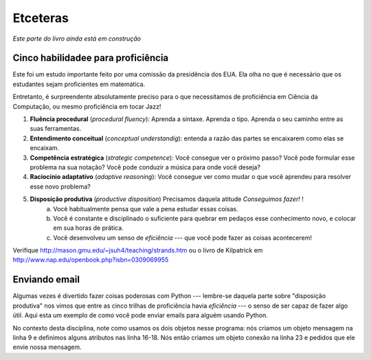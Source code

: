 ..  Copyright (C)  Jeffrey Elkner, Peter Wentworth, Allen B. Downey, Chris
    Meyers, and Dario Mitchell.  Permission is granted to copy, distribute
    and/or modify this document under the terms of the GNU Free Documentation
    License, Version 1.3 or any later version published by the Free Software
    Foundation; with Invariant Sections being Forward, Prefaces, and
    Contributor List, no Front-Cover Texts, and no Back-Cover Texts.  A copy of
    the license is included in the section entitled "GNU Free Documentation
    License".

.. An odds-and-ends Workbook
.. =========================

Etceteras
=========

.. *This workbook is still very much under construction.*

*Este parte do livro ainda está em construção*

.. The Five Strands of Proficiency
.. -------------------------------

Cinco habilidadee para proficiência
-----------------------------------

.. This was an important study commissioned by the President in the USA. It
.. looked at what was needed for students to become proficient in maths.  

Este foi um estudo importante feito por uma comissão da presidência dos EUA.
Ela olha no que é necessário que os estudantes sejam proficientes em matemática.

.. But it is also an amazingly accurate fit for what we need for proficiency
.. in Computer Science, or even for proficiency in playing Jazz! 

Entretanto, é surpreendente absolutamente preciso para o que necessitamos de
proficiência em Ciência da Computação, ou mesmo proficiência em tocar Jazz!



.. image:: Figures/strands.jpg  

#. **Fluência procedural** (*procedural fluency*): Aprenda a sintaxe. 
   Aprenda o tipo. Aprenda o seu caminho entre as suas ferramentas.
#. **Entendimento conceitual** (*conceptual understandig*): entenda a razão das 
   partes se encaixarem como elas se encaixam.
#. **Competência estratégica** (*strategic competence*): Você consegue ver o próximo passo?
   Você pode formular esse problema na sua notação?
   Você pode conduzir a música para onde você deseja?
#. **Raciocínio adaptativo** (*adaptive reasoning*): Você consegue ver como mudar o 
   que você aprendeu para resolver esse novo problema?
#. **Disposição produtiva** (*productive disposition*) Precisamos daquela atitude *Conseguimos fazer!* !
    a. Você habitualmente pensa que vale a pena estudar essas coisas.
    b. Você é constante e disciplinado o suficiente para quebrar em pedaços esse conhecimento novo,
       e colocar em sua horas de prática.
    c. Você desenvolveu um senso de *eficiência* --- que você pode fazer as coisas acontecerem!
 
.. #. **Procedural Fluency:**  Learn the syntax.  Learn to type.  Learn your way around your tools
      Learn and practice your scales.  Learn to rearrange formulae.
.. #. **Conceptual Understanding:**  Understand why the bits fit together like they do.   
.. #. **Strategic Competence:**  Can you see what to do next?  
      Can you formulate this word problem into your
      notation?  Can you take the music where you want it to go?
.. #. **Adaptive Reasoning:** Can you see how to change what you've learnt for this new problem?
.. #. A **Productive Disposition:**  We need that *Can Do!* attitude! 
   .. a. You habitually think it is worthwhile studying this stuff.
   .. b. You are diligent and disciplined enough to grind through the tough stuff, 
         and to put in your practice hours.
   .. c. You develop a sense of *efficacy* --- that you can make things happen!

Verifique http://mason.gmu.edu/~jsuh4/teaching/strands.htm ou 
o livro de Kilpatrick em http://www.nap.edu/openbook.php?isbn=0309069955 

.. Check out http://mason.gmu.edu/~jsuh4/teaching/strands.htm, or 
.. Kilpatrick's book at http://www.nap.edu/openbook.php?isbn=0309069955 
    
    
.. Sending Email
.. -------------

Enviando email
--------------

..
   Sometimes it is fun to do powerful things with Python --- remember
   that part of the "productive disposition" we saw under the 
   five threads of proficiency included *efficacy* --- the sense of 
   being able to accomplish something useful.  Here is a Python
   example of how you can send email to someone. 

Algumas vezes é divertido fazer coisas poderosas com Python ---
lembre-se daquela parte sobre "disposição produtiva"
nos vimos que entre as cinco trilhas de proficiência havia 
*eficiência* --- o senso de ser capaz de fazer algo útil.
Aqui esta um exemplo de como você pode enviar emails para alguém usando 
Python.

.. sourcecode:: python
    :linenos:
    
    import smtplib, email.mime.text
    
    eu = 'joao@my.org.com'                  # coloque o seu email aqui 
    amigo = 'amigo@his.org.com'              # e o email do seu amigo aqui
    your_mail_server = 'mail.my.org.com'    # Pergunte ao admin do sistema

    # Crie um texto contendo o corpo de um email.
    # Você pode lera esse texto de um arquivo.
    msg = email.mime.text.MIMEText("""Oi Amigo,

    Estarei dando uma festa, por favor venha as 20h.
    Traga um pizza e umas bebidas.

    Joao""" )

    msg['From'] = eu              # acrescente um cabeçalho a mensagem
    msg['To'] = amigo
    msg['Subject'] = 'Festa no sabado 21/mar'

    # crie uma conexao com o seu servidor de email
    svr = smtplib.SMTP(your_mail_server)                
    response = svr.sendmail(eu, amigo, msg.as_string())  # envie a mensagem
    if response != {}:
        print("Envio falhou por ", response)
    else:
        print("Mensagem enviada.")

    svr.quit()                                         # feche a conexao

..
   In the context of the course, notice how we use the two objects in
   this program: we create a message object on line 9, and set some attributes 
   at lines 16-18.  We then create a connection object at line 23, and ask it
   to send our message.

No contexto desta disciplina, note como usamos os dois objetos nesse 
programa: nós criamos um objeto mensagem na linha 9 e definimos alguns
atributos nas linha 16-18. Nós então criamos um objeto conexão na linha 23 e
pedidos que ele envie nossa mensagem.     
    
